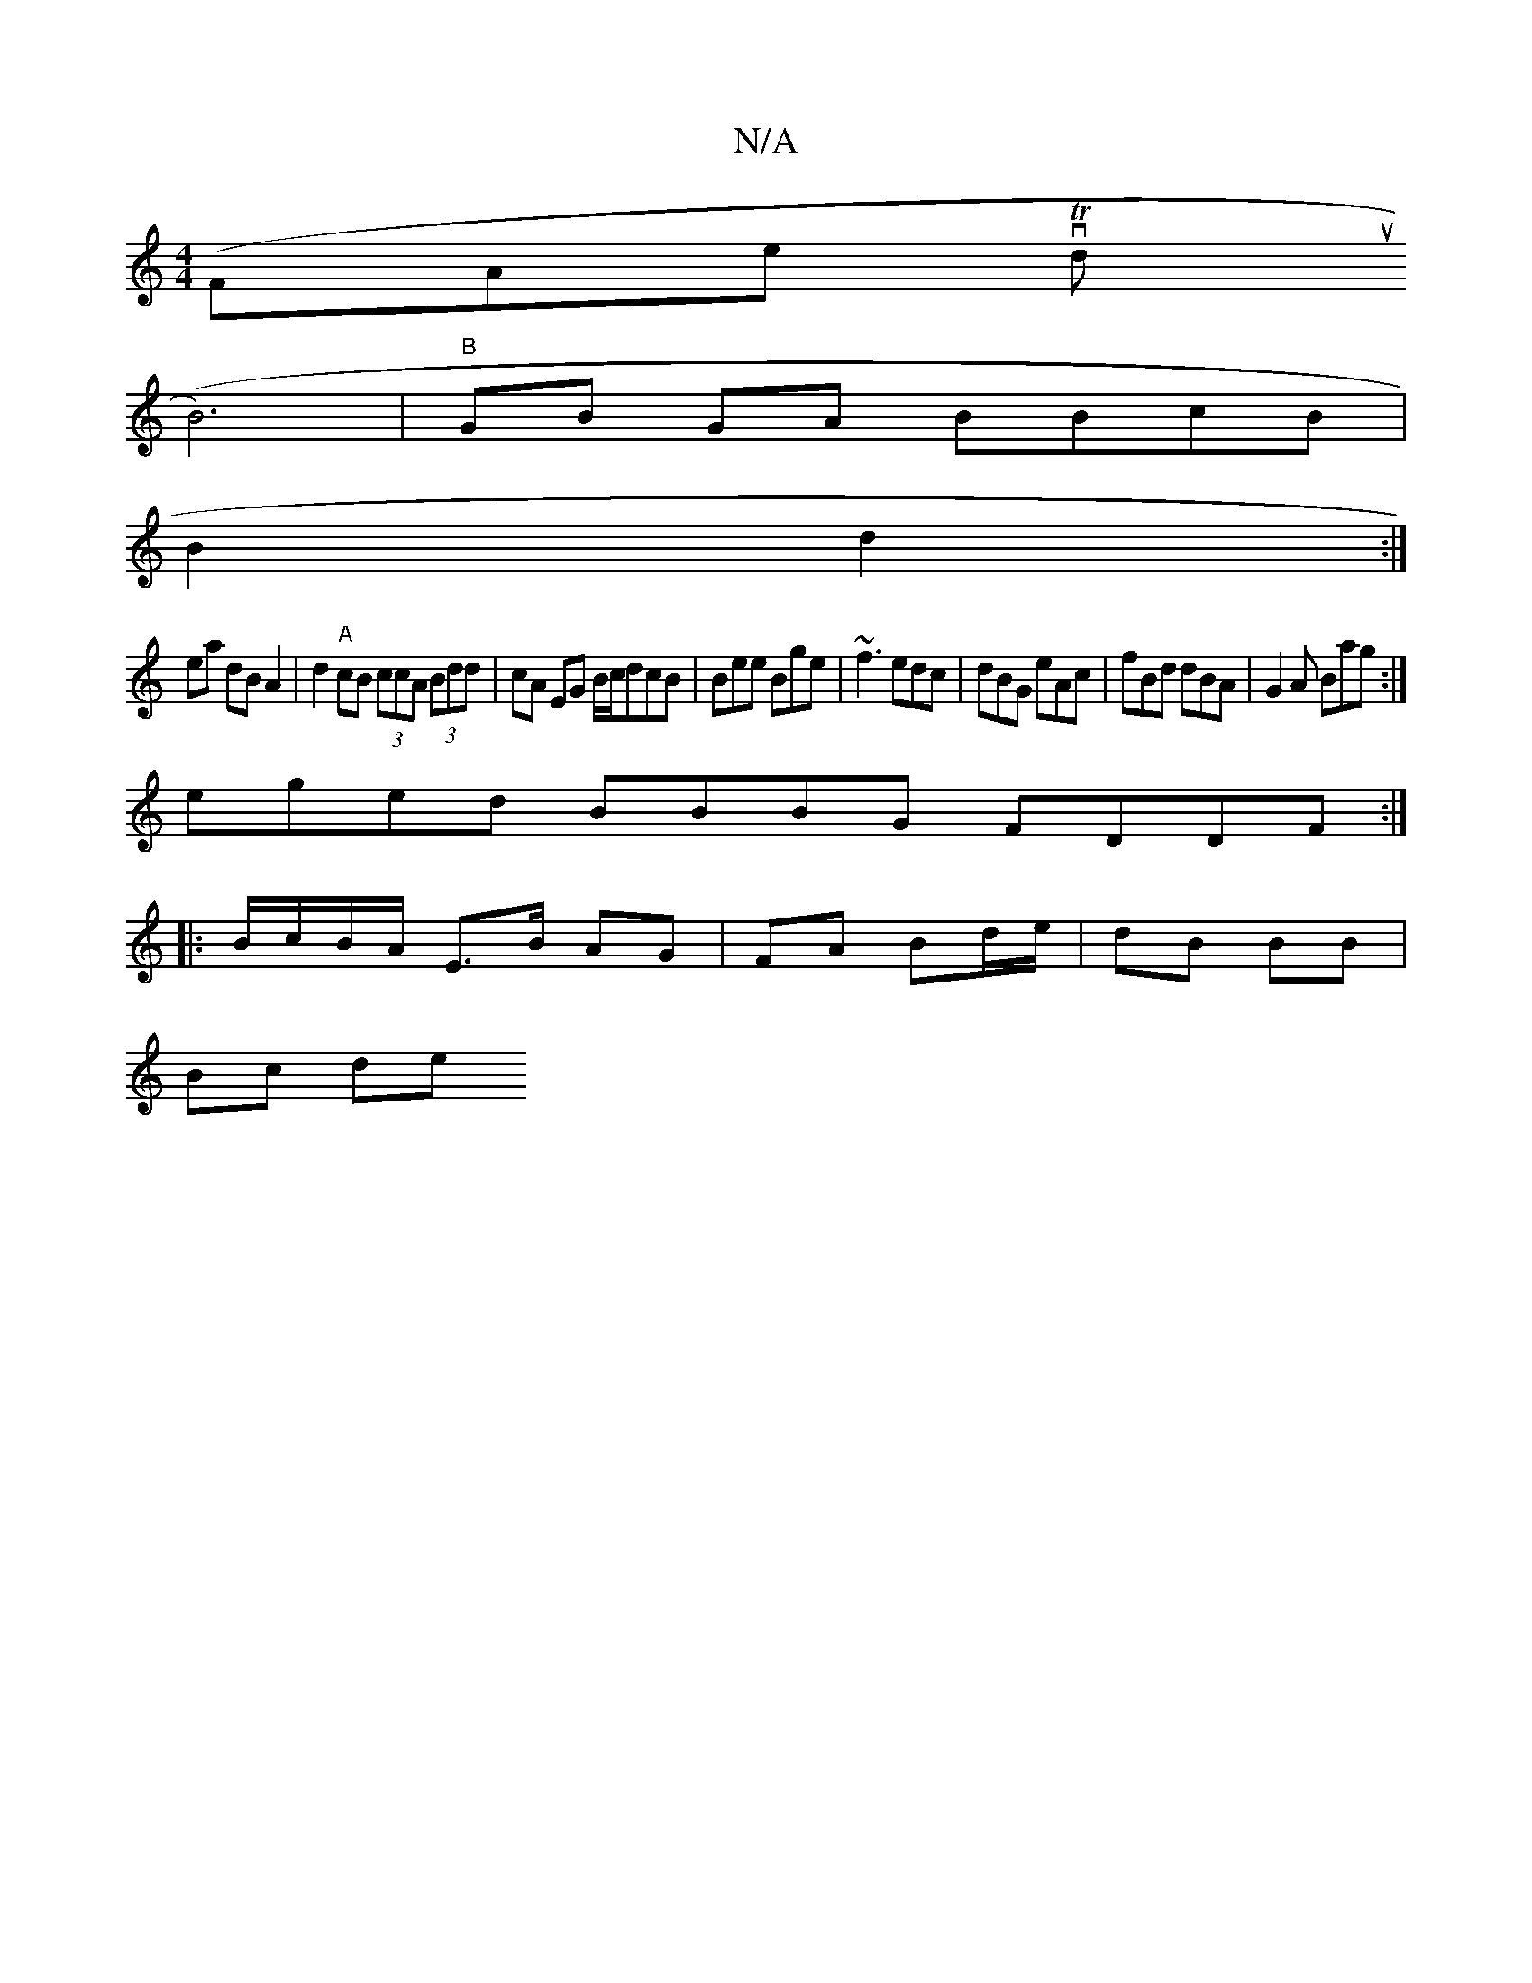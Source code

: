 X:1
T:N/A
M:4/4
R:N/A
K:Cmajor
 (FAterovthTo1 douy
(B6)|"B"GB GA BBcB|
B2 d2:|
w:
ea dB A2|d2 "A"cB (3ccA (3Bdd|cA EG B/c/dcB|Bee Bge|~f3 edc|dBG eAc|fBd dBA|G2A Bag:|
eged BBBG FDDF:|
|: B/c/B/A/ E>B AG | FA Bd/e/ | dB BB |
Bc de 